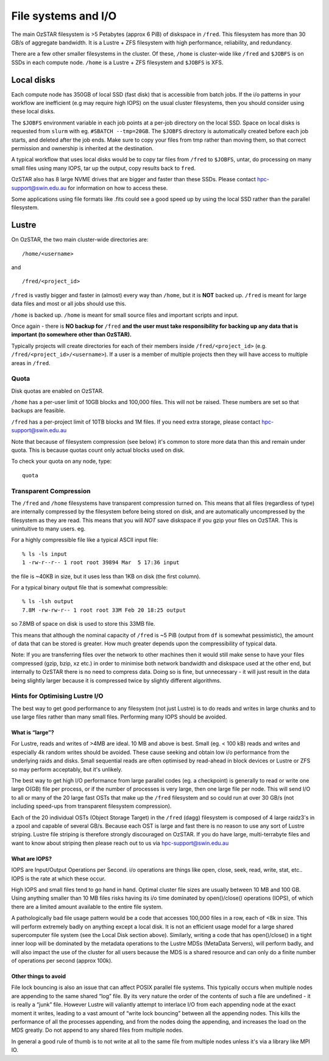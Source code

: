 .. highlight:: rst

File systems and I/O
=====================

The main OzSTAR filesystem is >5 Petabytes (approx 6 PiB) of diskspace in ``/fred``. This filesystem has more than 30 GB/s of aggregate bandwidth. It is a Lustre + ZFS filesystem with high performance, reliability, and redundancy.

There are a few other smaller filesystems in the cluster. Of these, ``/home`` is cluster-wide like ``/fred`` and ``$JOBFS`` is on SSDs in each compute node. ``/home`` is a Lustre + ZFS filesystem and ``$JOBFS`` is XFS.


Local disks
-----------

Each compute node has 350GB of local SSD (fast disk) that is accessible from batch jobs. If the i/o patterns in your workflow are inefficient (e.g may require high IOPS) on the usual cluster filesystems, then you should consider using these local disks.

The ``$JOBFS`` environment variable in each job points at a per-job directory on the local SSD. Space on local disks is requested from ``slurm`` with eg. ``#SBATCH --tmp=20GB``. The ``$JOBFS`` directory is automatically created before each job starts, and deleted after the job ends. Make sure to copy your files from tmp rather than moving them, so that correct permission and ownership is inherited at the destination.

A typical workflow that uses local disks would be to copy tar files from ``/fred`` to ``$JOBFS``, untar, do processing on many small files using many IOPS, tar up the output, copy results back to ``fred``.

OzSTAR also has 8 large NVME drives that are bigger and faster than these SSDs. Please contact hpc-support@swin.edu.au for information on how to access these.

Some applications using file formats like .fits could see a good speed up by using the local SSD rather than the parallel filesystem.

Lustre
-------------

On OzSTAR, the two main cluster-wide directories are: ::

    /home/<username>

and ::

    /fred/<project_id>

``/fred`` is vastly bigger and faster in (almost) every way than ``/home``, but it is **NOT** backed up. ``/fred`` is meant for large data files and most or all jobs should use this.

``/home`` is backed up. ``/home`` is meant for small source files and important scripts and input.

Once again - there is **NO backup for** ``/fred`` **and the user must take responsibility for backing up any data that is important (to somewhere other than OzSTAR).**

Typically projects will create directories for each of their members inside ``/fred/<project_id>`` (e.g. ``/fred/<project_id>/<username>``). If a user is a member of multiple projects then they will have access to multiple areas in ``/fred``.


Quota
^^^^^^^^^^^^^^^^^^^^^^^^^^^^^^^^^^^^^^^^

Disk quotas are enabled on OzSTAR.

``/home`` has a per-user limit of 10GB blocks and 100,000 files. This will not be raised. These numbers are set so that backups are feasible.

``/fred`` has a per-project limit of 10TB blocks and 1M files. If you need extra storage, please contact hpc-support@swin.edu.au

Note that because of filesystem compression (see below) it's common to store more data than this and remain under quota. This is because quotas count only actual blocks used on disk.

To check your quota on any node, type: ::

    quota


Transparent Compression
^^^^^^^^^^^^^^^^^^^^^^^^^^^^^^^^^^^^^^^^

The ``/fred`` and ``/home`` filesystems have transparent compression turned on. This means that all files (regardless of type) are internally compressed by the filesystem before being stored on disk, and are automatically uncompressed by the filesystem as they are read. This means that you will *NOT* save diskspace if you gzip your files on OzSTAR. This is unintuitive to many users. eg.

For a highly compressible file like a typical ASCII input file:
::

    % ls -ls input 
    1 -rw-r--r-- 1 root root 39894 Mar  5 17:36 input

the file is ~40KB in size, but it uses less than 1KB on disk (the first column).

For a typical binary output file that is somewhat compressible:
::

    % ls -lsh output
    7.8M -rw-rw-r-- 1 root root 33M Feb 20 18:25 output

so 7.8MB of space on disk is used to store this 33MB file.

This means that although the nominal capacity of ``/fred`` is ~5 PiB (output from ``df`` is somewhat pessimistic), the amount of data that can be stored is greater. How much greater depends upon the compressibility of typical data.

Note: If you are transferring files over the network to other machines then it would still make sense to have your files compressed (gzip, bzip, xz etc.) in order to minimise both network bandwidth and diskspace used at the other end, but internally to OzSTAR there is no need to compress data. Doing so is fine, but unnecessary - it will just result in the data being slightly larger because it is compressed twice by slightly different algorithms.

Hints for Optimising Lustre I/O
^^^^^^^^^^^^^^^^^^^^^^^^^^^^^^^^^^^^^^^^

The best way to get good performance to any filesystem (not just Lustre) is to do reads and writes in large chunks and to use large files rather than many small files. Performing many IOPS should be avoided.

What is “large”?
********************

For Lustre, reads and writes of >4MB are ideal. 10 MB and above is best. Small (eg. < 100 kB) reads and writes and especially 4k random writes should be avoided. These cause seeking and obtain low i/o performance from the underlying raids and disks. Small sequential reads are often optimised by read-ahead in block devices or Lustre or ZFS so may perform acceptably, but it's unlikely.

The best way to get high I/O performance from large parallel codes (eg. a checkpoint) is generally to read or write one large O(GB) file per process, or if the number of processes is very large, then one large file per node. This will send I/O to all or many of the 20 large fast OSTs that make up the ``/fred`` filesystem and so could run at over 30 GB/s (not including speed-ups from transparent filesystem compression).

Each of the 20 individual OSTs (Object Storage Target) in the ``/fred`` (dagg) filesystem is composed of 4 large raidz3's in a zpool and capable of several GB/s. Because each OST is large and fast there is no reason to use any sort of Lustre striping. Lustre file striping is therefore strongly discouraged on OzSTAR. If you do have large, multi-terrabyte files and want to know about striping then please reach out to us via hpc-support@swin.edu.au

What are IOPS?
********************

IOPS are Input/Output Operations per Second. i/o operations are things like open, close, seek, read, write, stat, etc.. IOPS is the rate at which these occur.

High IOPS and small files tend to go hand in hand. Optimal cluster file sizes are usually between 10 MB and 100 GB. Using anything smaller than 10 MB files risks having its i/o time dominated by open()/close() operations (IOPS), of which there are a limited amount available to the entire file system.

A pathologically bad file usage pattern would be a code that accesses 100,000 files in a row, each of <8k in size. This will perform extremely badly on anything except a local disk. It is not an efficient usage model for a large shared supercomputer file system (see the Local Disk section above). Similarly, writing a code that has open()/close() in a tight inner loop will be dominated by the metadata operations to the Lustre MDSs (MetaData Servers), will perform badly, and will also impact the use of the cluster for all users because the MDS is a shared resource and can only do a finite number of operations per second (approx 100k).

Other things to avoid
************************

File lock bouncing is also an issue that can affect POSIX parallel file systems. This typically occurs when multiple nodes are appending to the same shared “log” file. By its very nature the order of the contents of such a file are undefined - it is really a “junk” file. However Lustre will valiantly attempt to interlace I/O from each appending node at the exact moment it writes, leading to a vast amount of “write lock bouncing” between all the appending nodes. This kills the performance of all the processes appending, and from the nodes doing the appending, and increases the load on the MDS greatly. Do not append to any shared files from multiple nodes.

In general a good rule of thumb is to not write at all to the same file from multiple nodes unless it's via a library like MPI IO.

